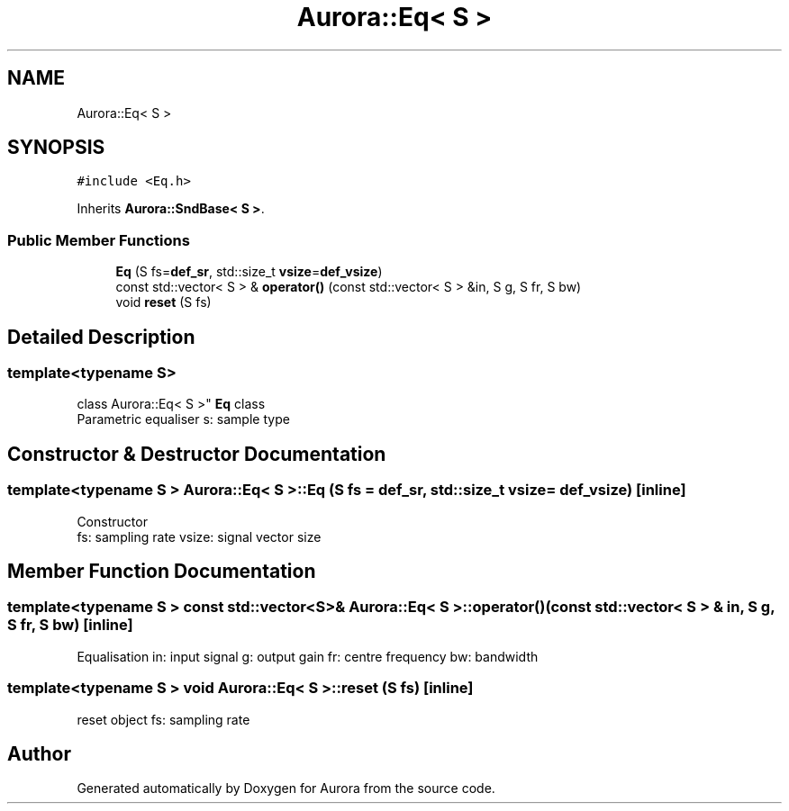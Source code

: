 .TH "Aurora::Eq< S >" 3 "Mon Dec 27 2021" "Version 0.1" "Aurora" \" -*- nroff -*-
.ad l
.nh
.SH NAME
Aurora::Eq< S >
.SH SYNOPSIS
.br
.PP
.PP
\fC#include <Eq\&.h>\fP
.PP
Inherits \fBAurora::SndBase< S >\fP\&.
.SS "Public Member Functions"

.in +1c
.ti -1c
.RI "\fBEq\fP (S fs=\fBdef_sr\fP, std::size_t \fBvsize\fP=\fBdef_vsize\fP)"
.br
.ti -1c
.RI "const std::vector< S > & \fBoperator()\fP (const std::vector< S > &in, S g, S fr, S bw)"
.br
.ti -1c
.RI "void \fBreset\fP (S fs)"
.br
.in -1c
.SH "Detailed Description"
.PP 

.SS "template<typename S>
.br
class Aurora::Eq< S >"
\fBEq\fP class 
.br
Parametric equaliser s: sample type 
.SH "Constructor & Destructor Documentation"
.PP 
.SS "template<typename S > \fBAurora::Eq\fP< S >::\fBEq\fP (S fs = \fC\fBdef_sr\fP\fP, std::size_t vsize = \fC\fBdef_vsize\fP\fP)\fC [inline]\fP"
Constructor 
.br
fs: sampling rate vsize: signal vector size 
.SH "Member Function Documentation"
.PP 
.SS "template<typename S > const std::vector<S>& \fBAurora::Eq\fP< S >::operator() (const std::vector< S > & in, S g, S fr, S bw)\fC [inline]\fP"
Equalisation in: input signal g: output gain fr: centre frequency bw: bandwidth 
.SS "template<typename S > void \fBAurora::Eq\fP< S >::reset (S fs)\fC [inline]\fP"
reset object fs: sampling rate 

.SH "Author"
.PP 
Generated automatically by Doxygen for Aurora from the source code\&.
